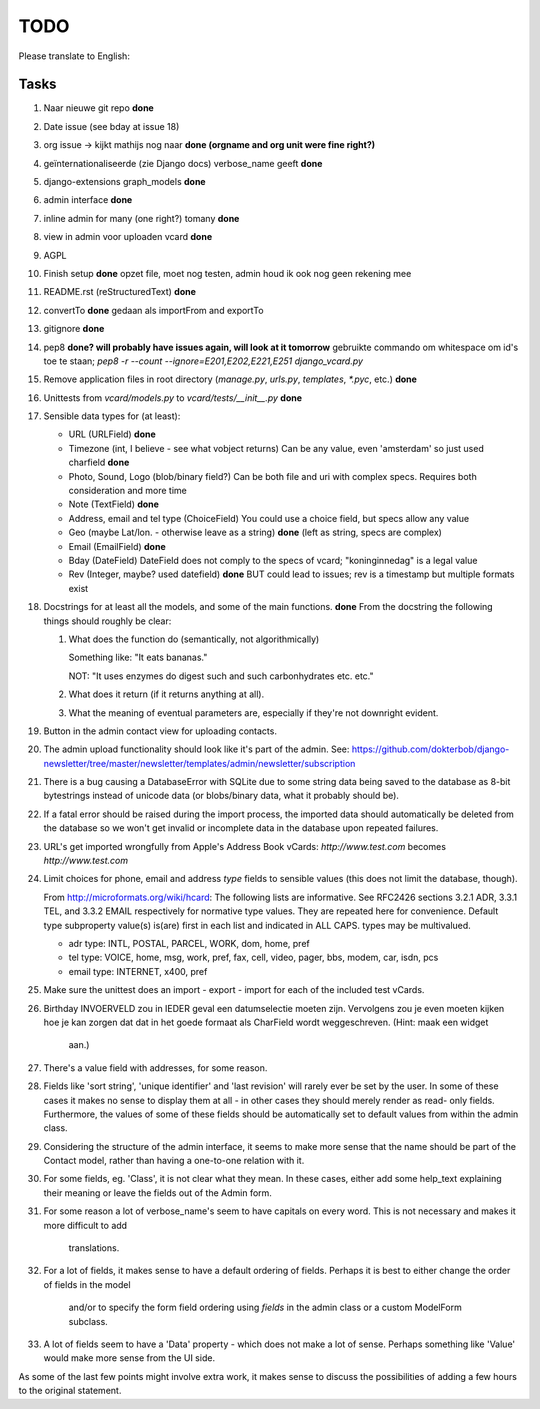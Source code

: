 TODO
====

Please translate to English:

Tasks
------
1.  Naar nieuwe git repo **done**
2.  Date issue (see bday at issue 18)
3.  org issue -> kijkt mathijs nog naar **done (orgname and org unit were fine right?)**
4.  geïnternationaliseerde (zie Django docs) verbose_name geeft **done**
5.  django-extensions graph_models **done**
6.  admin interface **done**
7.  inline admin for many (one right?) tomany **done**
8.  view in admin voor uploaden vcard **done**
9.  AGPL
10. Finish setup **done**
    opzet file, moet nog testen, admin houd ik ook nog geen rekening mee 
11. README.rst (reStructuredText) **done**
12. convertTo  **done**
    gedaan als importFrom and exportTo
13. gitignore **done**
14. pep8 **done? will probably have issues again, will look at it tomorrow** 
    gebruikte commando om whitespace om id's toe te staan;
    `pep8 -r --count --ignore=E201,E202,E221,E251 django_vcard.py`
15. Remove application files in root directory (`manage.py`, `urls.py`, `templates`, `*.pyc`, etc.) **done**
16. Unittests from `vcard/models.py` to `vcard/tests/__init__.py` **done**
17. Sensible data types for (at least):
    
    * URL (URLField) **done**
    * Timezone (int, I believe - see what vobject returns) Can be any value, even 'amsterdam' so just used charfield  **done**
    * Photo, Sound, Logo (blob/binary field?) Can be both file and uri with complex specs. Requires both consideration and more time
    * Note (TextField) **done**
    * Address, email and tel type (ChoiceField) You could use a choice field, but specs allow any value 
    * Geo (maybe Lat/lon. - otherwise leave as a string) **done** (left as string, specs are complex)
    * Email (EmailField) **done**
    * Bday (DateField) DateField does not comply to the specs of vcard; "koninginnedag" is a legal value
    * Rev (Integer, maybe? used datefield) **done** BUT could lead to issues; rev is a timestamp but multiple formats exist 
18. Docstrings for at least all the models, and some of the main functions. **done**
    From the docstring the following things should roughly be clear:
    
    1. What does the function do (semantically, not algorithmically)
       
       Something like: "It eats bananas." 
       
       NOT: "It uses enzymes do digest such and such carbonhydrates etc. etc."
    2. What does it return (if it returns anything at all).
    3. What the meaning of eventual parameters are, especially if they're not
       downright evident.
19. Button in the admin contact view for uploading contacts.
20. The admin upload functionality should look like it's part of the admin.
    See: https://github.com/dokterbob/django-newsletter/tree/master/newsletter/templates/admin/newsletter/subscription
21. There is a bug causing a DatabaseError with SQLite due to some string data
    being saved to the database as 8-bit bytestrings instead of unicode data
    (or blobs/binary data, what it probably should be).
22. If a fatal error should be raised during the import process, the imported
    data should automatically be deleted from the database so we won't get
    invalid or incomplete data in the database upon repeated failures.
23. URL's get imported wrongfully from Apple's Address Book vCards:     
    `http://www.test.com` becomes `http\://www.test.com`
24. Limit choices for phone, email and address `type` fields to sensible 
    values (this does not limit the database, though).
    
    From http://microformats.org/wiki/hcard:
    The following lists are informative. See RFC2426 sections 3.2.1 ADR, 3.3.1 TEL, and 3.3.2 EMAIL respectively for normative type values. They are repeated here for convenience. Default type subproperty value(s) is(are) first in each list and indicated in ALL CAPS. types may be multivalued.

    * adr type: INTL, POSTAL, PARCEL, WORK, dom, home, pref
    * tel type: VOICE, home, msg, work, pref, fax, cell, video, pager, bbs, modem, car, isdn, pcs
    * email type: INTERNET, x400, pref
25. Make sure the unittest does an import - export - import for each of the 
    included test vCards.
26. Birthday INVOERVELD zou in IEDER geval een datumselectie moeten zijn.
    Vervolgens zou je even moeten kijken hoe je kan zorgen dat dat in het 
    goede formaat als CharField wordt weggeschreven. (Hint: maak een widget
     aan.)
27. There's a value field with addresses, for some reason.
28. Fields like 'sort string', 'unique identifier' and 'last revision' will
    rarely ever be set by the user. In some of these cases it makes no sense
    to display them at all - in other cases they should merely render as read-
    only fields. Furthermore, the values of some of these fields should be 
    automatically set to default values from within the admin class.
29. Considering the structure of the admin interface, it seems to make more
    sense that the name should be part of the Contact model, rather than
    having a one-to-one relation with it.
30. For some fields, eg. 'Class', it is not clear what they mean. In these
    cases, either add some help_text explaining their meaning or leave the
    fields out of the Admin form.
31. For some reason a lot of verbose_name's seem to have capitals on every
    word. This is not necessary and makes it more difficult to add
     translations.
32. For a lot of fields, it makes sense to have a default ordering of fields.
    Perhaps it is best to either change the order of fields in the model
     and/or to specify the form field ordering using `fields` in the admin
     class or a custom ModelForm subclass.
33. A lot of fields seem to have a 'Data' property - which does not make a lot
    of sense. Perhaps something like 'Value' would make more sense from the UI
    side.

As some of the last few points might involve extra work, it makes sense to discuss the possibilities of adding a few hours to the original statement.

    